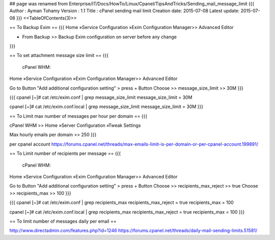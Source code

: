 ## page was renamed from Enterprise/IT/Docs/HowTo/Linux/Cpanel/TipsAndTricks/Sending_mail_message_limit
{{{
Author       : Ayman Tohamy
Version      : 1.1
Title        : cPanel sending mail limit
Creation date: 2015-07-08
Latest update: 2015-07-08
}}}
<<TableOfContents(3)>>


== To Backup Exim  ==
{{{
Home »Service Configuration »Exim Configuration Manager>> Advanced Editor

- From Backup >> Backup Exim configuration on server before any change
}}}

== To set attachment message size limit ==
{{{
 cPanel WHM:
Home »Service Configuration »Exim Configuration Manager>> Advanced Editor

Go to Button "Add additional configuration setting" > press + Button
Choose >> message_size_limit  >> 30M
}}}

{{{
cpanel [~]# cat /etc/exim.conf | grep message_size_limit 
message_size_limit = 30M

cpanel [~]# cat /etc/exim.conf.local | grep message_size_limit
message_size_limit = 30M
}}}

== To Limit max number of messages per hour per domain ==
{{{

cPanel WHM  >> Home »Server Configuration »Tweak Settings

Max hourly emails per domain >> 250
}}}

per cpanel account
https://forums.cpanel.net/threads/max-emails-limit-is-per-domain-or-per-cpanel-account.199891/

== To Limit number of recipients per message ==
{{{
 cPanel WHM:
Home »Service Configuration »Exim Configuration Manager>> Advanced Editor

Go to Button "Add additional configuration setting" > press + Button
Choose >> recipients_max_reject  >> true
Choose >> recipients_max  >> 100
}}}

{{{
cpanel [~]# cat /etc/exim.conf | grep recipients_max 
recipients_max_reject = true
recipients_max = 100
 
cpanel [~]# cat /etc/exim.conf.local | grep recipients_max
recipients_max_reject = true
recipients_max = 100
}}}

== To limit number of messages daily per email ==

http://www.directadmin.com/features.php?id=1246
https://forums.cpanel.net/threads/daily-mail-sending-limits.51581/
